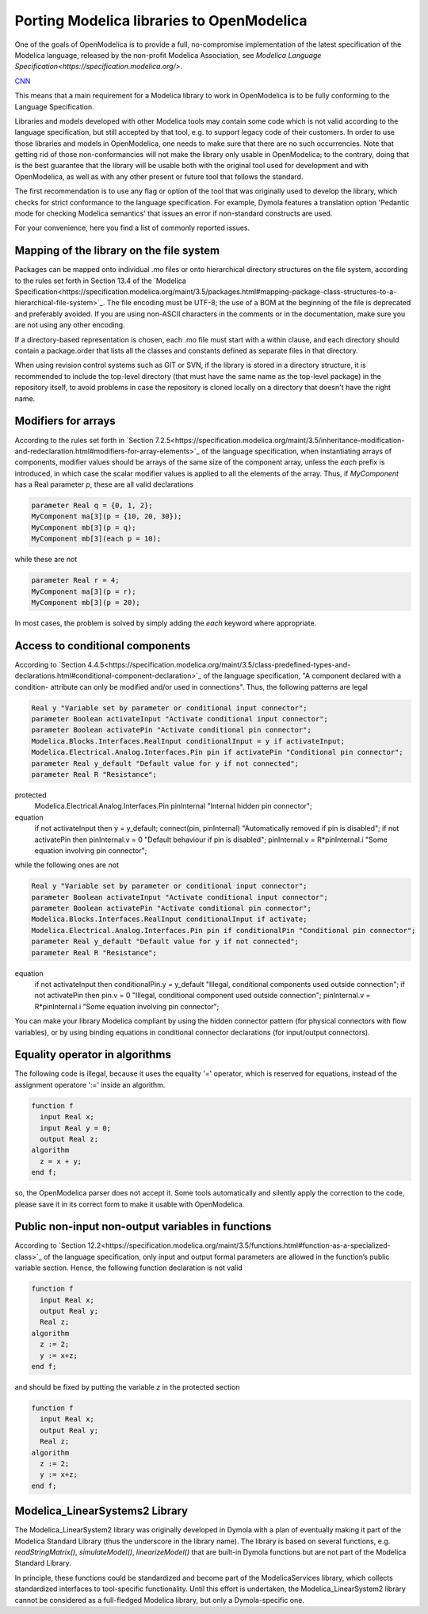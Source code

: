 Porting Modelica libraries to OpenModelica
===========

One of the goals of OpenModelica is to provide a full, no-compromise implementation
of the latest specification of the Modelica language, released by the
non-profit Modelica Association, see
`Modelica Language Specification<https://specification.modelica.org/>`. 

`CNN <http://cnn.com>`_

This means that a main requirement for a Modelica library to work in
OpenModelica is to be fully conforming to the Language Specification.

Libraries and models developed with other Modelica tools may contain some code
which is not valid according to the language specification, but still accepted
by that tool, e.g. to support legacy code of their customers. In order to use
those libraries and models in OpenModelica, one needs to make sure that there
are no such occurrencies. Note that getting rid of those non-conformancies will
not make the library only usable in OpenModelica; to the contrary, doing that
is the best guarantee that the library will be usable both with the original
tool used for development and with OpenModelica, as well as with any other present
or future tool that follows the standard.

The first recommendation is to use any flag or option of the tool that was
originally used to develop the library, which checks for strict conformance
to the language specification. For example, Dymola features a translation option
'Pedantic mode for checking Modelica semantics' that issues an error if
non-standard constructs are used.

For your convenience, here you find a list of commonly reported issues.

Mapping of the library on the file system
-------

Packages can be mapped onto individual .mo files or onto hierarchical
directory structures on the file system, according to the rules set forth in
Section 13.4 of the 
`Modelica Specification<https://specification.modelica.org/maint/3.5/packages.html#mapping-package-class-structures-to-a-hierarchical-file-system>`_.
The file encoding must be UTF-8; the use of a BOM at the beginning of the file
is deprecated and preferably avoided. If you are using non-ASCII characters
in the comments or in the documentation, make sure you are not using any other
encoding.

If a directory-based representation is chosen, each .mo file must start with
a within clause, and each directory should contain a package.order that lists
all the classes and constants defined as separate files in that directory.

When using revision control systems such as GIT or SVN, if the library is
stored in a directory structure, it is recommended to include the top-level
directory (that must have the same name as the top-level package) in the
repository itself, to avoid problems in case the repository is cloned locally
on a directory that doesn't have the right name.

Modifiers for arrays
-------
According to the rules set forth in `Section 7.2.5<https://specification.modelica.org/maint/3.5/inheritance-modification-and-redeclaration.html#modifiers-for-array-elements>`_ 
of the language specification, when instantiating arrays of components, modifier
values should be arrays of the same size of the component array, unless the *each*
prefix is introduced, in which case the scalar modifier values is applied to
all the elements of the array. Thus, if *MyComponent* has a Real parameter *p*,
these are all valid declarations

.. code-block:: modelica

  parameter Real q = {0, 1, 2};
  MyComponent ma[3](p = {10, 20, 30});
  MyComponent mb[3](p = q);
  MyComponent mb[3](each p = 10);

while these are not

.. code-block:: modelica

  parameter Real r = 4;
  MyComponent ma[3](p = r);
  MyComponent mb[3](p = 20);

In most cases, the problem is solved by simply adding the *each* keyword where
appropriate.

Access to conditional components
-------
According to `Section 4.4.5<https://specification.modelica.org/maint/3.5/class-predefined-types-and-declarations.html#conditional-component-declaration>`_
of the language specification, "A component declared with a condition-
attribute can only be modified and/or used in connections". Thus, the following
patterns are legal

.. code-block:: modelica

  Real y "Variable set by parameter or conditional input connector";
  parameter Boolean activateInput "Activate conditional input connector";
  parameter Boolean activatePin "Activate conditional pin connector";
  Modelica.Blocks.Interfaces.RealInput conditionalInput = y if activateInput;
  Modelica.Electrical.Analog.Interfaces.Pin pin if activatePin "Conditional pin connector";
  parameter Real y_default "Default value for y if not connected";
  parameter Real R "Resistance";
protected
  Modelica.Electrical.Analog.Interfaces.Pin pinInternal "Internal hidden pin connector";
equation
  if not activateInput then y = y_default;
  connect(pin, pinInternal) "Automatically removed if pin is disabled";
  if not activatePin then pinInternal.v = 0 "Default behaviour if pin is disabled";
  pinInternal.v = R*pinInternal.i "Some equation involving pin connector";

while the following ones are not

.. code-block:: modelica

  Real y "Variable set by parameter or conditional input connector";
  parameter Boolean activateInput "Activate conditional input connector";
  parameter Boolean activatePin "Activate conditional pin connector";
  Modelica.Blocks.Interfaces.RealInput conditionalInput if activate;
  Modelica.Electrical.Analog.Interfaces.Pin pin if conditionalPin "Conditional pin connector";
  parameter Real y_default "Default value for y if not connected";
  parameter Real R "Resistance";
equation
  if not activateInput then conditionalPin.y = y_default "Illegal, conditional components used outside connection";
  if not activatePin then pin.v = 0 "Illegal, conditional component used outside connection";
  pinInternal.v = R*pinInternal.i "Some equation involving pin connector";

You can make your library Modelica compliant by using the hidden connector
pattern (for physical connectors with flow variables), or by using binding
equations in conditional connector declarations (for input/output connectors).

Equality operator in algorithms
-------
The following code is illegal, because it uses the equality '=' operator, which
is reserved for equations, instead of the assignment operatore ':=' inside
an algorithm.

.. code-block:: modelica

  function f
    input Real x;
    input Real y = 0;
    output Real z;
  algorithm
    z = x + y;
  end f;

so, the OpenModelica parser does not accept it. Some tools automatically and silently
apply the correction to the code, please save it in its correct form to make
it usable with OpenModelica.

Public non-input non-output variables in functions
------
According to `Section 12.2<https://specification.modelica.org/maint/3.5/functions.html#function-as-a-specialized-class>`_
of the language specification, only input and output formal parameters are
allowed in the function’s public variable section. Hence, the following function
declaration is not valid

.. code-block:: modelica

  function f
    input Real x;
    output Real y;
    Real z;
  algorithm 
    z := 2;
    y := x+z;
  end f;

and should be fixed by putting the variable *z* in the protected section

.. code-block:: modelica

  function f
    input Real x;
    output Real y;
    Real z;
  algorithm 
    z := 2;
    y := x+z;
  end f;

Modelica_LinearSystems2 Library
------
The Modelica_LinearSystem2 library was originally developed in Dymola
with a plan of eventually making it part of the Modelica Standard Library
(thus the underscore in the library name). The library is based on several
functions, e.g. *readStringMatrix()*, *simulateModel()*, *linearizeModel()*
that are built-in Dymola functions but are not part of the Modelica Standard
Library.

In principle, these functions could be standardized and become part of
the ModelicaServices library, which collects standardized interfaces to
tool-specific functionality. Until this effort is undertaken, the
Modelica_LinearSystem2 library cannot be considered as a full-fledged
Modelica library, but only a Dymola-specific one.

